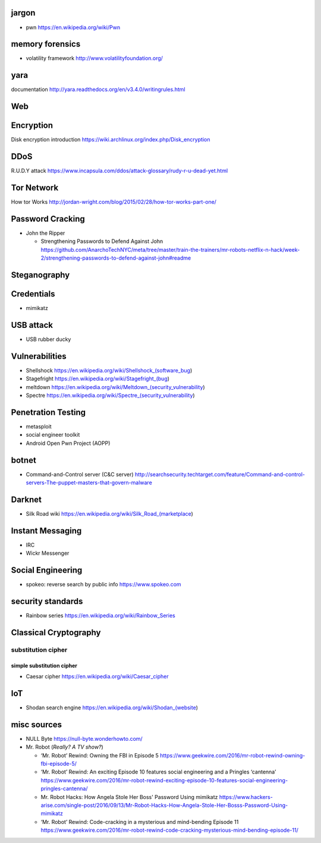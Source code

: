 jargon
======
- pwn
  https://en.wikipedia.org/wiki/Pwn

memory forensics
================
- volatility framework
  http://www.volatilityfoundation.org/

yara
====
documentation
http://yara.readthedocs.org/en/v3.4.0/writingrules.html

Web
===

Encryption
==========
Disk encryption introduction
https://wiki.archlinux.org/index.php/Disk_encryption

DDoS
====
R.U.D.Y attack
https://www.incapsula.com/ddos/attack-glossary/rudy-r-u-dead-yet.html

Tor Network
===========
How tor Works
http://jordan-wright.com/blog/2015/02/28/how-tor-works-part-one/

Password Cracking
=================
- John the Ripper

  * Strengthening Passwords to Defend Against John
    https://github.com/AnarchoTechNYC/meta/tree/master/train-the-trainers/mr-robots-netflix-n-hack/week-2/strengthening-passwords-to-defend-against-john#readme

Steganography
=============

Credentials
===========
- mimikatz

USB attack
==========
- USB rubber ducky

Vulnerabilities
===============
- Shellshock
  https://en.wikipedia.org/wiki/Shellshock_(software_bug)

- Stagefright
  https://en.wikipedia.org/wiki/Stagefright_(bug)

- meltdown
  https://en.wikipedia.org/wiki/Meltdown_(security_vulnerability)

- Spectre
  https://en.wikipedia.org/wiki/Spectre_(security_vulnerability)

Penetration Testing
===================
- metasploit

- social engineer toolkit

- Android Open Pwn Project (AOPP)

botnet
======
- Command-and-Control server (C&C server)
  http://searchsecurity.techtarget.com/feature/Command-and-control-servers-The-puppet-masters-that-govern-malware

Darknet
=======
- Silk Road wiki
  https://en.wikipedia.org/wiki/Silk_Road_(marketplace)

Instant Messaging
=================
- IRC

- Wickr Messenger

Social Engineering
==================
- spokeo: reverse search by public info
  https://www.spokeo.com

security standards
==================
- Rainbow series
  https://en.wikipedia.org/wiki/Rainbow_Series

Classical Cryptography
======================

substitution cipher
-------------------

simple substitution cipher
~~~~~~~~~~~~~~~~~~~~~~~~~~

- Caesar cipher
  https://en.wikipedia.org/wiki/Caesar_cipher

IoT
===
- Shodan search engine
  https://en.wikipedia.org/wiki/Shodan_(website)

misc sources
============
- NULL Byte
  https://null-byte.wonderhowto.com/

- Mr. Robot (*Really? A TV show?*)

  * ‘Mr. Robot’ Rewind: Owning the FBI in Episode 5
    https://www.geekwire.com/2016/mr-robot-rewind-owning-fbi-episode-5/

  * ‘Mr. Robot’ Rewind: An exciting Episode 10 features social engineering and a Pringles ‘cantenna’
    https://www.geekwire.com/2016/mr-robot-rewind-exciting-episode-10-features-social-engineering-pringles-cantenna/

  * Mr. Robot Hacks: How Angela Stole Her Boss' Password Using mimikatz
    https://www.hackers-arise.com/single-post/2016/09/13/Mr-Robot-Hacks-How-Angela-Stole-Her-Bosss-Password-Using-mimikatz

  * ‘Mr. Robot’ Rewind: Code-cracking in a mysterious and mind-bending Episode 11
    https://www.geekwire.com/2016/mr-robot-rewind-code-cracking-mysterious-mind-bending-episode-11/
